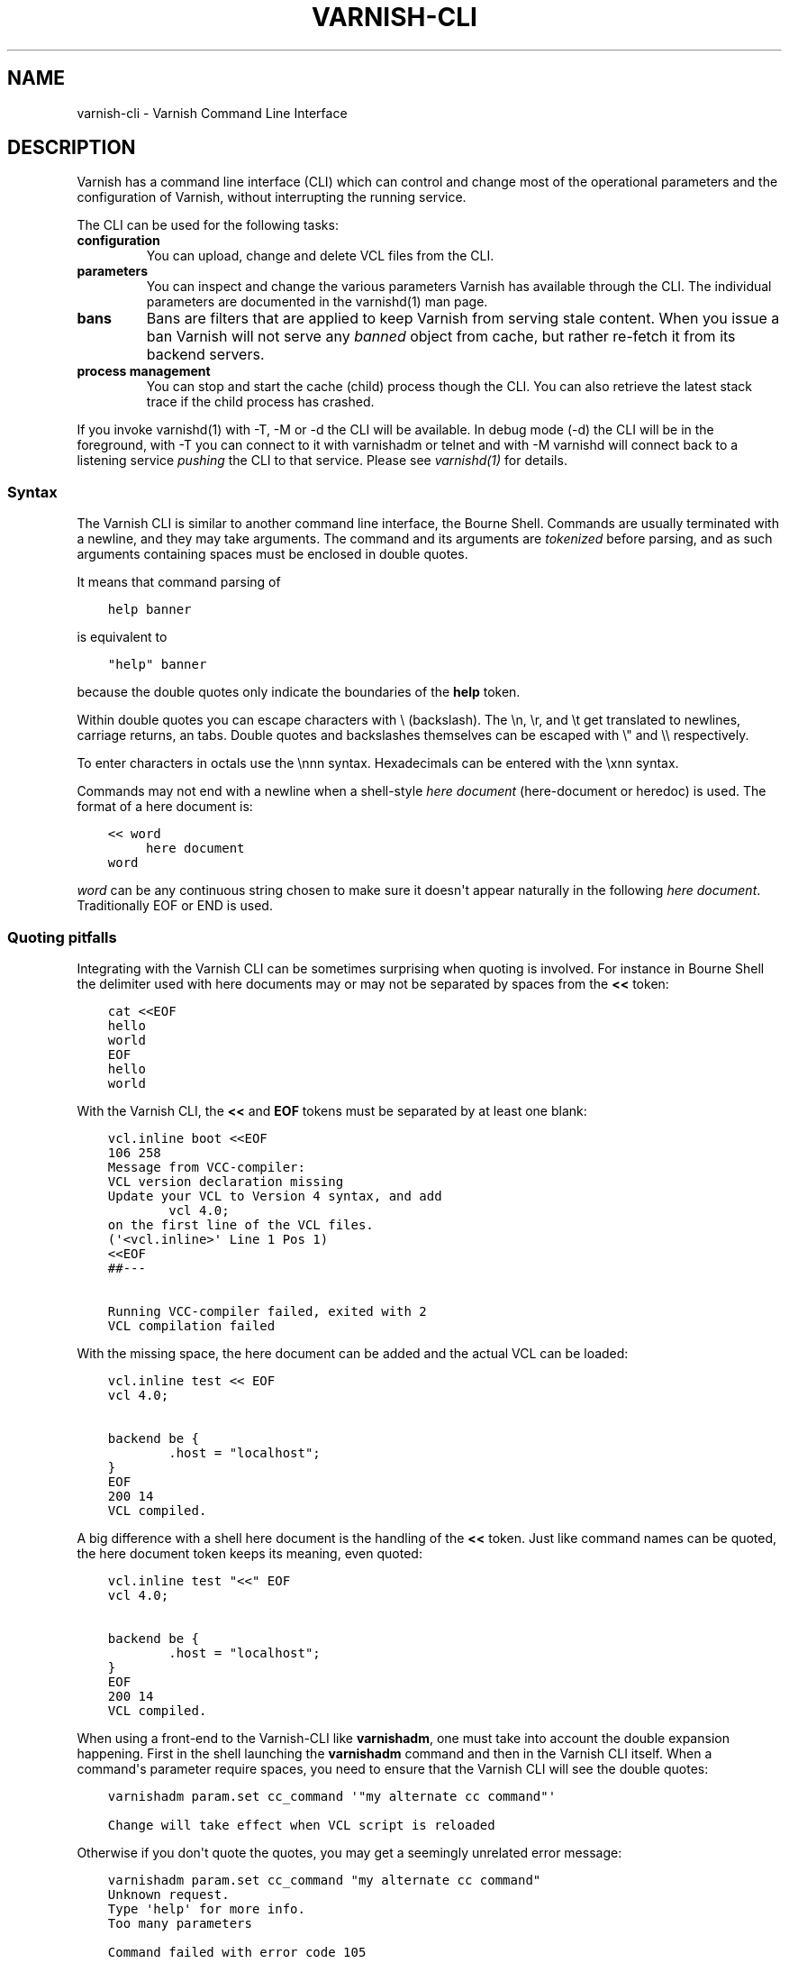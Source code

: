 .\" Man page generated from reStructuredText.
.
.TH VARNISH-CLI 7 "" "" ""
.SH NAME
varnish-cli \- Varnish Command Line Interface
.
.nr rst2man-indent-level 0
.
.de1 rstReportMargin
\\$1 \\n[an-margin]
level \\n[rst2man-indent-level]
level margin: \\n[rst2man-indent\\n[rst2man-indent-level]]
-
\\n[rst2man-indent0]
\\n[rst2man-indent1]
\\n[rst2man-indent2]
..
.de1 INDENT
.\" .rstReportMargin pre:
. RS \\$1
. nr rst2man-indent\\n[rst2man-indent-level] \\n[an-margin]
. nr rst2man-indent-level +1
.\" .rstReportMargin post:
..
.de UNINDENT
. RE
.\" indent \\n[an-margin]
.\" old: \\n[rst2man-indent\\n[rst2man-indent-level]]
.nr rst2man-indent-level -1
.\" new: \\n[rst2man-indent\\n[rst2man-indent-level]]
.in \\n[rst2man-indent\\n[rst2man-indent-level]]u
..
.SH DESCRIPTION
.sp
Varnish has a command line interface (CLI) which can control and change
most of the operational parameters and the configuration of Varnish,
without interrupting the running service.
.sp
The CLI can be used for the following tasks:
.INDENT 0.0
.TP
.B configuration
You can upload, change and delete VCL files from the CLI.
.TP
.B parameters
You can inspect and change the various parameters Varnish has
available through the CLI. The individual parameters are
documented in the varnishd(1) man page.
.TP
.B bans
Bans are filters that are applied to keep Varnish from serving
stale content. When you issue a ban Varnish will not serve any
\fIbanned\fP object from cache, but rather re\-fetch it from its
backend servers.
.TP
.B process management
You can stop and start the cache (child) process though the
CLI. You can also retrieve the latest stack trace if the child
process has crashed.
.UNINDENT
.sp
If you invoke varnishd(1) with \-T, \-M or \-d the CLI will be
available. In debug mode (\-d) the CLI will be in the foreground, with
\-T you can connect to it with varnishadm or telnet and with \-M
varnishd will connect back to a listening service \fIpushing\fP the CLI to
that service. Please see \fIvarnishd(1)\fP for details.
.SS Syntax
.sp
The Varnish CLI is similar to another command line interface, the Bourne
Shell. Commands are usually terminated with a newline, and they may take
arguments. The command and its arguments are \fItokenized\fP before parsing,
and as such arguments containing spaces must be enclosed in double quotes.
.sp
It means that command parsing of
.INDENT 0.0
.INDENT 3.5
.sp
.nf
.ft C
help banner
.ft P
.fi
.UNINDENT
.UNINDENT
.sp
is equivalent to
.INDENT 0.0
.INDENT 3.5
.sp
.nf
.ft C
"help" banner
.ft P
.fi
.UNINDENT
.UNINDENT
.sp
because the double quotes only indicate the boundaries of the \fBhelp\fP
token.
.sp
Within double quotes you can escape characters with \e (backslash). The \en,
\er, and \et get translated to newlines, carriage returns, an tabs.  Double
quotes and backslashes themselves can be escaped with \e" and \e\e
respectively.
.sp
To enter characters in octals use the \ennn syntax. Hexadecimals can
be entered with the \exnn syntax.
.sp
Commands may not end with a newline when a shell\-style \fIhere document\fP
(here\-document or heredoc) is used. The format of a here document is:
.INDENT 0.0
.INDENT 3.5
.sp
.nf
.ft C
<< word
     here document
word
.ft P
.fi
.UNINDENT
.UNINDENT
.sp
\fIword\fP can be any continuous string chosen to make sure it doesn\(aqt appear
naturally in the following \fIhere document\fP\&. Traditionally EOF or END is
used.
.SS Quoting pitfalls
.sp
Integrating with the Varnish CLI can be sometimes surprising when quoting
is involved. For instance in Bourne Shell the delimiter used with here
documents may or may not be separated by spaces from the \fB<<\fP token:
.INDENT 0.0
.INDENT 3.5
.sp
.nf
.ft C
cat <<EOF
hello
world
EOF
hello
world
.ft P
.fi
.UNINDENT
.UNINDENT
.sp
With the Varnish CLI, the \fB<<\fP and \fBEOF\fP tokens must be separated by
at least one blank:
.INDENT 0.0
.INDENT 3.5
.sp
.nf
.ft C
vcl.inline boot <<EOF
106 258
Message from VCC\-compiler:
VCL version declaration missing
Update your VCL to Version 4 syntax, and add
        vcl 4.0;
on the first line of the VCL files.
(\(aq<vcl.inline>\(aq Line 1 Pos 1)
<<EOF
##\-\-\-

Running VCC\-compiler failed, exited with 2
VCL compilation failed
.ft P
.fi
.UNINDENT
.UNINDENT
.sp
With the missing space, the here document can be added and the actual VCL
can be loaded:
.INDENT 0.0
.INDENT 3.5
.sp
.nf
.ft C
vcl.inline test << EOF
vcl 4.0;

backend be {
        .host = "localhost";
}
EOF
200 14
VCL compiled.
.ft P
.fi
.UNINDENT
.UNINDENT
.sp
A big difference with a shell here document is the handling of the \fB<<\fP
token. Just like command names can be quoted, the here document token keeps
its meaning, even quoted:
.INDENT 0.0
.INDENT 3.5
.sp
.nf
.ft C
vcl.inline test "<<" EOF
vcl 4.0;

backend be {
        .host = "localhost";
}
EOF
200 14
VCL compiled.
.ft P
.fi
.UNINDENT
.UNINDENT
.sp
When using a front\-end to the Varnish\-CLI like \fBvarnishadm\fP, one must
take into account the double expansion happening.  First in the shell
launching the \fBvarnishadm\fP command and then in the Varnish CLI itself.
When a command\(aqs parameter require spaces, you need to ensure that the
Varnish CLI will see the double quotes:
.INDENT 0.0
.INDENT 3.5
.sp
.nf
.ft C
varnishadm param.set cc_command \(aq"my alternate cc command"\(aq

Change will take effect when VCL script is reloaded
.ft P
.fi
.UNINDENT
.UNINDENT
.sp
Otherwise if you don\(aqt quote the quotes, you may get a seemingly unrelated
error message:
.INDENT 0.0
.INDENT 3.5
.sp
.nf
.ft C
varnishadm param.set cc_command "my alternate cc command"
Unknown request.
Type \(aqhelp\(aq for more info.
Too many parameters

Command failed with error code 105
.ft P
.fi
.UNINDENT
.UNINDENT
.sp
If you are quoting with a here document, you must wrap it inside a shell
multi\-line argument:
.INDENT 0.0
.INDENT 3.5
.sp
.nf
.ft C
varnishadm vcl.inline test \(aq<< EOF
vcl 4.0;

backend be {
        .host = "localhost";
}
EOF\(aq
VCL compiled.
.ft P
.fi
.UNINDENT
.UNINDENT
.sp
Another difference with a shell here document is that only one here document
can be used on a single command line. For example, it is possible to do this
in a shell script:
.INDENT 0.0
.INDENT 3.5
.sp
.nf
.ft C
#!/bin/sh

cat << EOF1 ; cat << EOF2
hello
EOF1
world
EOF2
.ft P
.fi
.UNINDENT
.UNINDENT
.sp
The expected output is:
.INDENT 0.0
.INDENT 3.5
.sp
.nf
.ft C
hello
world
.ft P
.fi
.UNINDENT
.UNINDENT
.sp
With the Varnish CLI, only the last parameter may use the here document form,
which greatly restricts the number of commands that can effectively use them.
Trying to use multiple here documents only takes the last one into account.
.sp
For example:
.INDENT 0.0
.INDENT 3.5
.sp
.nf
.ft C
command argument << EOF1 << EOF2
heredoc1
EOF1
heredoc2
EOF2
.ft P
.fi
.UNINDENT
.UNINDENT
.sp
This conceptually results in the following command line:
.INDENT 0.0
.IP \(bu 2
\fB"command"\fP
.IP \(bu 2
\fB"argument"\fP
.IP \(bu 2
\fB"<<"\fP
.IP \(bu 2
\fB"EOF1"\fP
.IP \(bu 2
\fB"heredoc1\enEOF1\enheredoc2\en"\fP
.UNINDENT
.sp
Other pitfalls include variable expansion of the shell invoking \fBvarnishadm\fP
but this is not directly related to the Varnish CLI. If you get the quoting
right you should be fine even with complex commands.
.SS JSON
.sp
A number of commands with informational responses support a \fB\-j\fP parameter
for JSON output, as specified below. The top\-level structure of the JSON
response is an array with these first three elements:
.INDENT 0.0
.IP \(bu 2
A version number for the JSON format (integer)
.IP \(bu 2
An array of strings that comprise the CLI command just received
.IP \(bu 2
The time at which the response was generated, as a Unix epoch time
in seconds with millisecond precision (floating point)
.UNINDENT
.sp
The remaining elements of the array form the data that are specific to
the CLI command, and their structure and content depend on the
command.
.sp
For example, the response to \fBstatus \-j\fP just contains a string in
the top\-level array indicating the state of the child process
(\fB"running"\fP, \fB"stopped"\fP and so forth):
.INDENT 0.0
.INDENT 3.5
.sp
.nf
.ft C
[ 2, ["status", "\-j"], 1538031732.632, "running"
]
.ft P
.fi
.UNINDENT
.UNINDENT
.sp
The JSON responses to other commands may have longer lists of
elements, which may have simple data types or form structured objects.
.sp
JSON output is only returned if command execution was successful. The
output for an error response is always the same as it would have been
for the command without the \fB\-j\fP parameter.
.SS Commands
.SS auth <response>
.INDENT 0.0
.INDENT 3.5
Authenticate.
.UNINDENT
.UNINDENT
.SS backend.list [\-j] [\-p] [<backend_pattern>]
.INDENT 0.0
.INDENT 3.5
List backends.
.sp
\fB\-p\fP also shows probe status.
.sp
\fB\-j\fP specifies JSON output.
.sp
Unless \fB\-j\fP is specified for JSON output,  the output format is five columns of dynamic width,  separated by white space with the fields:
.INDENT 0.0
.IP \(bu 2
Backend name
.IP \(bu 2
Admin: How health state is determined:
.INDENT 2.0
.IP \(bu 2
\fBhealthy\fP: Set \fBhealthy\fP through \fBbackend.set_health\fP\&.
.IP \(bu 2
\fBsick\fP: Set \fBsick\fP through \fBbackend.set_health\fP\&.
.IP \(bu 2
\fBprobe\fP: Health state determined by a probe or some other
dynamic mechanism.
.IP \(bu 2
\fBdeleted\fP: Backend has been deleted, but not yet cleaned
up.
.UNINDENT
.sp
Admin has precedence over Health
.IP \(bu 2
Probe \fBX/Y\fP: \fIX\fP out of \fIY\fP checks have succeeded
.sp
\fIX\fP and \fIY\fP are backend specific and may represent probe checks,
other backends or any other metric.
.sp
If there is no probe or the director does not provide details on
probe check results, \fB0/0\fP is output.
.IP \(bu 2
Health: Probe health state
.INDENT 2.0
.IP \(bu 2
\fBhealthy\fP
.IP \(bu 2
\fBsick\fP
.UNINDENT
.sp
If there is no probe, \fBhealthy\fP is output.
.IP \(bu 2
Last change: Timestamp when the health state last changed.
.UNINDENT
.sp
The health state reported here is generic. A backend\(aqs health may also depend on the context it is being used in (e.g. the object\(aqs hash), so the actual health state as visible from VCL (e.g. using \fBstd.healthy()\fP) may differ.
.sp
For \fB\-j\fP, the object members should be self explanatory,
matching the fields described above. \fBprobe_message\fP has the
format \fB[X, Y, "state"]\fP as described above for Probe. JSON
Probe details (\fB\-j \-p\fP arguments) are director specific.
.UNINDENT
.UNINDENT
.SS backend.set_health <backend_pattern> [auto|healthy|sick]
.INDENT 0.0
.INDENT 3.5
Set health status of backend(s) matching <backend_pattern>.
.INDENT 0.0
.IP \(bu 2
With \fBauto\fP, the health status is determined by a probe
or some other dynamic mechanism, if any
.IP \(bu 2
\fBhealthy\fP sets the backend as usable
.IP \(bu 2
\fBsick\fP sets the backend as unsable
.UNINDENT
.UNINDENT
.UNINDENT
.SS ban <field> <operator> <arg> [&& <field> <oper> <arg> ...]
.INDENT 0.0
.INDENT 3.5
Mark obsolete all objects where all the conditions match.
.sp
See \fIvcl(7)_ban\fP for details
.UNINDENT
.UNINDENT
.SS ban.list [\-j]
.INDENT 0.0
.INDENT 3.5
List the active bans.
.sp
Unless \fB\-j\fP is specified for JSON output,  the output format is:
.INDENT 0.0
.IP \(bu 2
Time the ban was issued.
.IP \(bu 2
Objects referencing this ban.
.IP \(bu 2
\fBC\fP if ban is completed = no further testing against it.
.IP \(bu 2
if \fBlurker\fP debugging is enabled:
.INDENT 2.0
.IP \(bu 2
\fBR\fP for req.* tests
.IP \(bu 2
\fBO\fP for obj.* tests
.IP \(bu 2
Pointer to ban object
.UNINDENT
.IP \(bu 2
Ban specification
.UNINDENT
.sp
Durations of ban specifications get normalized, for example "7d" gets changed into "1w".
.UNINDENT
.UNINDENT
.SS banner
.INDENT 0.0
.INDENT 3.5
Print welcome banner.
.UNINDENT
.UNINDENT
.SS help [\-j] [<command>]
.INDENT 0.0
.INDENT 3.5
Show command/protocol help.
.sp
\fB\-j\fP specifies JSON output.
.UNINDENT
.UNINDENT
.SS panic.clear [\-z]
.INDENT 0.0
.INDENT 3.5
Clear the last panic, if any, \-z will clear related varnishstat counter(s)
.UNINDENT
.UNINDENT
.SS panic.show [\-j]
.INDENT 0.0
.INDENT 3.5
Return the last panic, if any.
.sp
\fB\-j\fP specifies JSON output \-\- the panic message is returned as an unstructured JSON string.
.UNINDENT
.UNINDENT
.SS param.reset <param>
.INDENT 0.0
.INDENT 3.5
Reset parameter to default value.
.UNINDENT
.UNINDENT
.SS param.set <param> <value>
.INDENT 0.0
.INDENT 3.5
Set parameter value.
.UNINDENT
.UNINDENT
.SS param.show [\-l|\-j] [<param>|changed]
.INDENT 0.0
.INDENT 3.5
Show parameters and their values.
.sp
The long form with \fB\-l\fP shows additional information, including documentation and minimum, maximum and default values, if defined for the parameter. JSON output is specified with \fB\-j\fP, in which the information for the long form is included; only one of \fB\-l\fP or \fB\-j\fP is permitted. If a parameter is specified with \fB<param>\fP, show only that parameter. If \fBchanged\fP is specified, show only those parameters whose values differ from their defaults.
.UNINDENT
.UNINDENT
.SS pid [\-j]
.INDENT 0.0
.INDENT 3.5
Show the pid of the master process, and the worker if it\(aqs running.
.sp
\fB\-j\fP specifies JSON output.
.UNINDENT
.UNINDENT
.SS ping [\-j] [<timestamp>]
.INDENT 0.0
.INDENT 3.5
Keep connection alive.
.sp
The response is formatted as JSON if \fB\-j\fP is specified.
.UNINDENT
.UNINDENT
.SS quit
.INDENT 0.0
.INDENT 3.5
Close connection.
.UNINDENT
.UNINDENT
.SS start
.INDENT 0.0
.INDENT 3.5
Start the Varnish cache process.
.UNINDENT
.UNINDENT
.SS status [\-j]
.INDENT 0.0
.INDENT 3.5
Check status of Varnish cache process.
.sp
\fB\-j\fP specifies JSON output.
.UNINDENT
.UNINDENT
.SS stop
.INDENT 0.0
.INDENT 3.5
Stop the Varnish cache process.
.UNINDENT
.UNINDENT
.SS storage.list [\-j]
.INDENT 0.0
.INDENT 3.5
List storage devices.
.sp
\fB\-j\fP specifies JSON output.
.UNINDENT
.UNINDENT
.SS vcl.discard <configname|label>
.INDENT 0.0
.INDENT 3.5
Unload the named configuration (when possible).
.UNINDENT
.UNINDENT
.SS vcl.inline <configname> <quoted_VCLstring> [auto|cold|warm]
.INDENT 0.0
.INDENT 3.5
Compile and load the VCL data under the name provided.
.sp
Multi\-line VCL can be input using the here document \fIref_syntax\fP\&.
.UNINDENT
.UNINDENT
.SS vcl.label <label> <configname>
.INDENT 0.0
.INDENT 3.5
Apply label to configuration.
.UNINDENT
.UNINDENT
.sp
A VCL label is like a UNIX symbolic link, a name without substance, which points to another VCL.
.sp
Labels are mandatory whenever one VCL references another.
.SS vcl.list [\-j]
.INDENT 0.0
.INDENT 3.5
List all loaded configuration.
.sp
Unless \fB\-j\fP is specified for JSON output,  the output format is five or seven columns of dynamic width,  separated by white space with the fields:
.INDENT 0.0
.IP \(bu 2
status: active, available or discarded
.IP \(bu 2
state: label, cold, warm, or auto
.IP \(bu 2
temperature: init, cold, warm, busy or cooling
.IP \(bu 2
busy: number of references to this vcl (integer)
.IP \(bu 2
name: the name given to this vcl or label
.IP \(bu 2
[ \fB<\-\fP | \fB\->\fP ] and label info last two fields)
.INDENT 2.0
.IP \(bu 2
\fB\->\fP <vcl> : label "points to" the named <vcl>
.IP \(bu 2
\fB<\-\fP (<n> label[s]): the vcl has <n> label(s)
.UNINDENT
.UNINDENT
.UNINDENT
.UNINDENT
.SS vcl.load <configname> <filename> [auto|cold|warm]
.INDENT 0.0
.INDENT 3.5
Compile and load the VCL file under the name provided.
.UNINDENT
.UNINDENT
.SS vcl.show [\-v] <configname>
.INDENT 0.0
.INDENT 3.5
Display the source code for the specified configuration.
.UNINDENT
.UNINDENT
.SS vcl.state <configname> [auto|cold|warm]
.INDENT 0.0
.INDENT 3.5
Force the state of the named configuration.
.UNINDENT
.UNINDENT
.SS vcl.symtab
.INDENT 0.0
.INDENT 3.5
Dump the VCL symbol\-tables.
.UNINDENT
.UNINDENT
.SS vcl.use <configname|label>
.INDENT 0.0
.INDENT 3.5
Switch to the named configuration immediately.
.UNINDENT
.UNINDENT
.SS Backend Pattern
.sp
A backend pattern can be a backend name or a combination of a VCL name
and backend name in "VCL.backend" format.  If the VCL name is omitted,
the active VCL is assumed.  Partial matching on the backend and VCL
names is supported using shell\-style wildcards, e.g. asterisk (*).
.sp
Examples:
.INDENT 0.0
.INDENT 3.5
.sp
.nf
.ft C
backend.list def*
backend.list b*.def*
backend.set_health default sick
backend.set_health def* healthy
backend.set_health * auto
.ft P
.fi
.UNINDENT
.UNINDENT
.SS Ban Expressions
.sp
A ban expression consists of one or more conditions.  A condition
consists of a field, an operator, and an argument.  Conditions can be
ANDed together with "&&".
.sp
A field can be any of the variables from VCL, for instance req.url,
req.http.host or obj.http.set\-cookie.
.sp
Operators are "==" for direct comparison, "~" for a regular
expression match, and ">" or "<" for size comparisons.  Prepending
an operator with "!" negates the expression.
.sp
The argument could be a quoted string, a regexp, or an integer.
Integers can have "KB", "MB", "GB" or "TB" appended for size related
fields.
.SS VCL Temperature
.sp
A VCL program goes through several states related to the different
commands: it can be loaded, used, and later discarded. You can load
several VCL programs and switch at any time from one to another. There
is only one active VCL, but the previous active VCL will be maintained
active until all its transactions are over.
.sp
Over time, if you often refresh your VCL and keep the previous
versions around, resource consumption will increase, you can\(aqt escape
that. However, most of the time you want only one to pay the price only
for the active VCL and keep older VCLs in case you\(aqd need to rollback
to a previous version.
.sp
The VCL temperature allows you to minimize the footprint of inactive
VCLs. Once a VCL becomes cold, Varnish will release all the resources
that can be be later reacquired. You can manually set the temperature
of a VCL or let varnish
automatically handle it.
.SS Scripting
.sp
If you are going to write a script that talks CLI to varnishd, the
include/cli.h contains the relevant magic numbers.
.sp
One particular magic number to know, is that the line with the status
code and length field always is exactly 13 characters long, including
the NL character.
.sp
The varnishapi library contains functions to implement the basics of
the CLI protocol, see the \fIvcli.h\fP include file.
.SS Authentication with \-S
.sp
If the \-S secret\-file is given as argument to varnishd, all network
CLI connections must authenticate, by proving they know the contents
of that file.
.sp
The file is read at the time the auth command is issued and the
contents is not cached in varnishd, so it is possible to update the
file on the fly.
.sp
Use the unix file permissions to control access to the file.
.sp
An authenticated session looks like this:
.INDENT 0.0
.INDENT 3.5
.sp
.nf
.ft C
critter phk> telnet localhost 1234
Trying ::1...
Trying 127.0.0.1...
Connected to localhost.
Escape character is \(aq^]\(aq.
107 59
ixslvvxrgkjptxmcgnnsdxsvdmvfympg

Authentication required.

auth 455ce847f0073c7ab3b1465f74507b75d3dc064c1e7de3b71e00de9092fdc89a
200 279
\-\-\-\-\-\-\-\-\-\-\-\-\-\-\-\-\-\-\-\-\-\-\-\-\-\-\-\-\-
Varnish Cache CLI 1.0
\-\-\-\-\-\-\-\-\-\-\-\-\-\-\-\-\-\-\-\-\-\-\-\-\-\-\-\-\-
Linux,4.4.0\-1\-amd64,x86_64,\-jnone,\-smalloc,\-smalloc,\-hcritbit
varnish\-trunk revision dc360a4

Type \(aqhelp\(aq for command list.
Type \(aqquit\(aq to close CLI session.
Type \(aqstart\(aq to launch worker process.
.ft P
.fi
.UNINDENT
.UNINDENT
.sp
The CLI status of 107 indicates that authentication is necessary. The
first 32 characters of the response text is the challenge
"ixsl...mpg". The challenge is randomly generated for each CLI
connection, and changes each time a 107 is emitted.
.sp
The most recently emitted challenge must be used for calculating the
authenticator "455c...c89a".
.sp
The authenticator is calculated by applying the SHA256 function to the
following byte sequence:
.INDENT 0.0
.IP \(bu 2
Challenge string
.IP \(bu 2
Newline (0x0a) character.
.IP \(bu 2
Contents of the secret file
.IP \(bu 2
Challenge string
.IP \(bu 2
Newline (0x0a) character.
.UNINDENT
.sp
and dumping the resulting digest in lower\-case hex.
.sp
In the above example, the secret file contained foon and thus:
.INDENT 0.0
.INDENT 3.5
.sp
.nf
.ft C
critter phk> cat > _
ixslvvxrgkjptxmcgnnsdxsvdmvfympg
foo
ixslvvxrgkjptxmcgnnsdxsvdmvfympg
^D
critter phk> hexdump \-C _
00000000  69 78 73 6c 76 76 78 72  67 6b 6a 70 74 78 6d 63  |ixslvvxrgkjptxmc|
00000010  67 6e 6e 73 64 78 73 76  64 6d 76 66 79 6d 70 67  |gnnsdxsvdmvfympg|
00000020  0a 66 6f 6f 0a 69 78 73  6c 76 76 78 72 67 6b 6a  |.foo.ixslvvxrgkj|
00000030  70 74 78 6d 63 67 6e 6e  73 64 78 73 76 64 6d 76  |ptxmcgnnsdxsvdmv|
00000040  66 79 6d 70 67 0a                                 |fympg.|
00000046
critter phk> sha256 _
SHA256 (_) = 455ce847f0073c7ab3b1465f74507b75d3dc064c1e7de3b71e00de9092fdc89a
critter phk> openssl dgst \-sha256 < _
455ce847f0073c7ab3b1465f74507b75d3dc064c1e7de3b71e00de9092fdc89a
.ft P
.fi
.UNINDENT
.UNINDENT
.sp
The sourcefile lib/libvarnish/cli_auth.c contains a useful function
which calculates the response, given an open filedescriptor to the
secret file, and the challenge string.
.SH EXAMPLES
.sp
Load a multi\-line VCL using shell\-style \fIhere document\fP:
.INDENT 0.0
.INDENT 3.5
.sp
.nf
.ft C
vcl.inline example << EOF
vcl 4.0;

backend www {
    .host = "127.0.0.1";
    .port = "8080";
}
EOF
.ft P
.fi
.UNINDENT
.UNINDENT
.sp
Ban all requests where req.url exactly matches the string /news:
.INDENT 0.0
.INDENT 3.5
.sp
.nf
.ft C
ban req.url == "/news"
.ft P
.fi
.UNINDENT
.UNINDENT
.sp
Ban all documents where the serving host is "example.com" or
"www.example.com", and where the Set\-Cookie header received from the
backend contains "USERID=1663":
.INDENT 0.0
.INDENT 3.5
.sp
.nf
.ft C
ban req.http.host ~ "^(?i)(www\e\e.)?example\e\e.com$" && obj.http.set\-cookie ~ "USERID=1663"
.ft P
.fi
.UNINDENT
.UNINDENT
.SH AUTHORS
.sp
This manual page was originally written by Per Buer and later modified
by Federico G. Schwindt, Dridi Boukelmoune, Lasse Karstensen and
Poul\-Henning Kamp.
.SH SEE ALSO
.INDENT 0.0
.IP \(bu 2
\fIvarnishadm(1)\fP
.IP \(bu 2
\fIvarnishd(1)\fP
.IP \(bu 2
\fIvcl(7)\fP
.UNINDENT
.\" Generated by docutils manpage writer.
.
